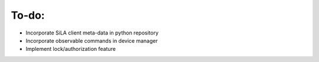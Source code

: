 To-do:
=======

- Incorporate SiLA client meta-data in python repository
- Incorporate observable commands in device manager
- Implement lock/authorization feature
